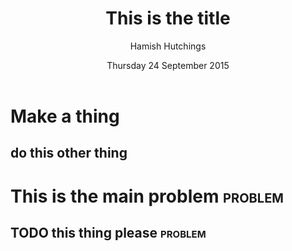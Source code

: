 #+TITLE: This is the title
#+AUTHOR: Hamish Hutchings
#+DATE: Thursday 24 September 2015

* Make a thing
** do this other thing
   SCHEDULED: <2015-09-25 ven.>
* This is the main problem                                          :problem:
DEADLINE: <2015-09-25 Fri>
** TODO this thing please                                          :problem:
DEADLINE: <2015-09-25 Fri>
